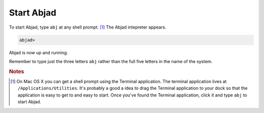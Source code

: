 Start Abjad
===========

To start Abjad, type ``abj`` at any shell prompt. [#f1]_ 
The Abjad intepreter appears.

.. sourcecode:: python

    abjad>

Abjad is now up and running.

Remember to type just the three letters ``abj`` rather than 
the full five letters in the name of the system.

.. rubric:: Notes

.. [#f1] On Mac OS X you can get a shell prompt using the Terminal application.
   The terminal application lives at ``/Applications/Utilities``. 
   It's probably a good a idea to drag the Terminal application to your dock 
   so that the application is easy to get to and easy to start. 
   Once you've found the Terminal application, click it and type ``abj`` 
   to start Abjad.

